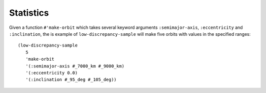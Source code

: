 Statistics
==========

Given a function ``#'make-orbit`` which takes several keyword arguments ``:semimajor-axis``, ``:eccentricity`` and ``:inclination``, the is example of ``low-discrepancy-sample`` will make five orbits with values in the specified ranges::

   (low-discrepancy-sample
      5
      'make-orbit
      '(:semimajor-axis #_7000_km #_9000_km) 
      '(:eccentricity 0.0)
      '(:inclination #_95_deg #_105_deg))

.. cl:package:: antik
.. cl:function:: low-discrepancy-sample 
.. cl:function:: apply-to-arguments 
.. cl:function:: list-no-key
